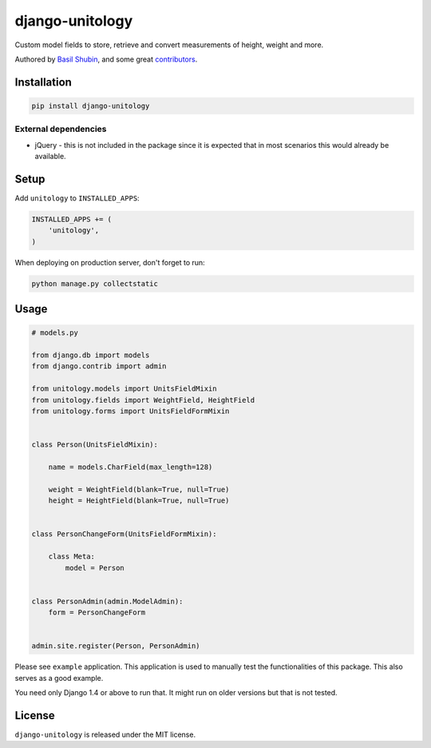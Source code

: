 django-unitology
================

Custom model fields to store, retrieve and convert measurements of height, weight and more.

Authored by `Basil Shubin <https://github.com/bashu>`_,  and some great
`contributors <https://github.com/bashu/django-unitology/contributors>`_.

.. image:: https://img.shields.io/pypi/v/django-unitology.svg
    :target: https://pypi.python.org/pypi/django-unitology/

.. image:: https://img.shields.io/pypi/dm/django-unitology.svg
    :target: https://pypi.python.org/pypi/django-unitology/

.. image:: https://img.shields.io/github/license/bashu/django-unitology.svg
    :target: https://pypi.python.org/pypi/django-unitology/

.. image:: https://img.shields.io/travis/bashu/django-unitology.svg
    :target: https://travis-ci.org/bashu/django-unitology/

Installation
------------

.. code-block:: bash

    pip install django-unitology

External dependencies
~~~~~~~~~~~~~~~~~~~~~

* jQuery - this is not included in the package since it is expected
  that in most scenarios this would already be available.

Setup
-----

Add ``unitology`` to  ``INSTALLED_APPS``:

.. code-block:: python

    INSTALLED_APPS += (
        'unitology',
    )

When deploying on production server, don't forget to run:

.. code-block:: shell

    python manage.py collectstatic

Usage
-----

.. code-block:: python

    # models.py

    from django.db import models
    from django.contrib import admin

    from unitology.models import UnitsFieldMixin
    from unitology.fields import WeightField, HeightField
    from unitology.forms import UnitsFieldFormMixin


    class Person(UnitsFieldMixin):

        name = models.CharField(max_length=128)

        weight = WeightField(blank=True, null=True)
        height = HeightField(blank=True, null=True)


    class PersonChangeForm(UnitsFieldFormMixin):

        class Meta:
            model = Person


    class PersonAdmin(admin.ModelAdmin):
        form = PersonChangeForm


    admin.site.register(Person, PersonAdmin)

Please see ``example`` application. This application is used to manually test the functionalities of this package. This also serves as a good example.

You need only Django 1.4 or above to run that. It might run on older versions but that is not tested.


License
-------

``django-unitology`` is released under the MIT license.


